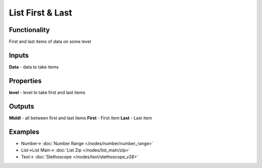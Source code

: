 List First & Last
=================

.. image:: https://user-images.githubusercontent.com/14288520/187969524-7f440ab4-dd1d-446b-b8eb-035fc4641cfb.png
  :target: https://user-images.githubusercontent.com/14288520/187969524-7f440ab4-dd1d-446b-b8eb-035fc4641cfb.png

Functionality
-------------

First and last items of data on some level

Inputs
------

**Data** - data to take items

Properties
----------

**level** - level to take first and last items

Outputs
-------

**Middl** - all between first and last items
**First** - First item
**Last** - Last item

Examples
--------

.. image:: https://user-images.githubusercontent.com/14288520/187969556-0a90526b-a897-4819-857a-f09bc17eac2f.png
  :target: https://user-images.githubusercontent.com/14288520/187969556-0a90526b-a897-4819-857a-f09bc17eac2f.png

* Number-> :doc:`Number Range </nodes/number/number_range>`
* List->List Main-> :doc:`List Zip </nodes/list_main/zip>`
* Text-> :doc:`Stethoscope </nodes/text/stethoscope_v28>`
